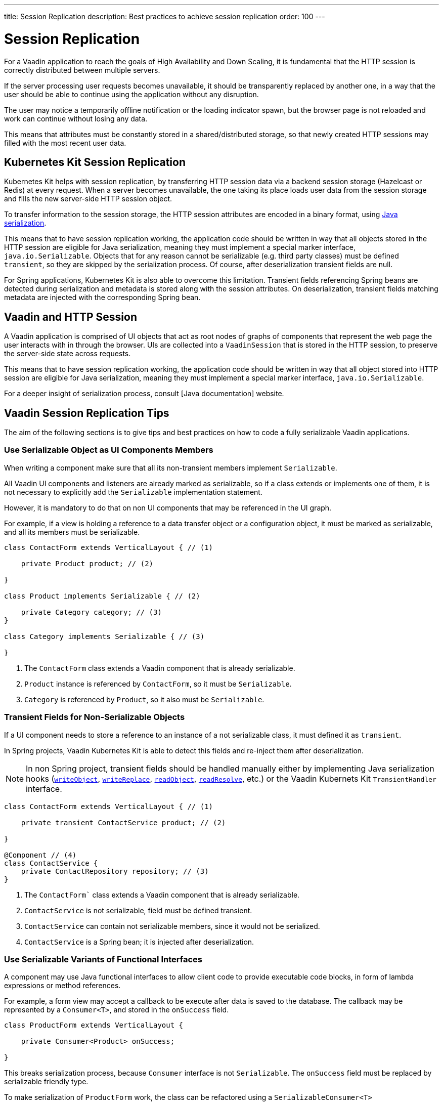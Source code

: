 ---
title: Session Replication
description: Best practices to achieve session replication
order: 100
---

= Session Replication

For a Vaadin application to reach the goals of High Availability and Down Scaling, it is fundamental that the HTTP session is correctly distributed between multiple servers.

If the server processing user requests becomes unavailable, it should be transparently replaced by another one, in a way that the user should be able to continue using the application without any disruption.

The user may notice a temporarily offline notification or the loading indicator spawn, but the browser page is not reloaded and work can continue without losing any data.

This means that attributes must be constantly stored in a shared/distributed storage, so that newly created HTTP sessions may filled with the most recent user data.


== Kubernetes Kit Session Replication

Kubernetes Kit helps with session replication, by transferring HTTP session data via a backend session storage (Hazelcast or Redis) at every request.
When a server becomes unavailable, the one taking its place loads user data from the session storage and fills the new server-side HTTP session object.

To transfer information to the session storage, the HTTP session attributes are encoded in a binary format, using https://docs.oracle.com/en/java/javase/17/docs/specs/serialization/index.html[Java serialization].

This means that to have session replication working, the application code should be written in way that all objects stored in the HTTP session are eligible for Java serialization, meaning they must implement a special marker interface, [classname]`java.io.Serializable`.
Objects that for any reason cannot be serializable (e.g. third party classes) must be defined `transient`, so they are skipped by the serialization process.
Of course, after deserialization transient fields are null.

For Spring applications, Kubernetes Kit is also able to overcome this limitation.
Transient fields referencing Spring beans are detected during serialization and metadata is stored along with the session attributes.
On deserialization, transient fields matching metadata are injected with the corresponding Spring bean.


== Vaadin and HTTP Session

A Vaadin application is comprised of UI objects that act as root nodes of graphs of components that represent the web page the user interacts with in through the browser.
UIs are collected into a [classname]`VaadinSession` that is stored in the HTTP session, to preserve the server-side state across requests.

This means that to have session replication working, the application code should be written in way that all object stored into HTTP session are eligible for Java serialization, meaning they must implement a special marker interface, [classname]`java.io.Serializable`.

For a deeper insight of serialization process, consult [Java documentation] website.

== Vaadin Session Replication Tips

The aim of the following sections is to give tips and best practices on how to code a fully serializable Vaadin applications.


=== Use Serializable Object as UI Components Members

When writing a component make sure that all its non-transient members implement [classname]`Serializable`.

All Vaadin UI components and listeners are already marked as serializable, so if a class extends or implements one of them, it is not necessary to explicitly add the `Serializable` implementation statement.

However, it is mandatory to do that on non UI components that may be referenced in the UI graph.

For example, if a view is holding a reference to a data transfer object or a configuration object, it must be marked as serializable, and all its members must be serializable.

[source,java]
----
class ContactForm extends VerticalLayout { // (1)

    private Product product; // (2)

}

class Product implements Serializable { // (2)

    private Category category; // (3)
}

class Category implements Serializable { // (3)

}
----

1. The [classname]`ContactForm` class extends a Vaadin component that is already serializable.
1. [classname]`Product` instance is referenced by [classname]`ContactForm`, so it must be [classname]`Serializable`.
1. [classname]`Category` is referenced by [classname]`Product`, so it also must be [classname]`Serializable`.


=== Transient Fields for Non-Serializable Objects

If a UI component needs to store a reference to an instance of a not serializable class, it must defined it as `transient`.

In Spring projects, Vaadin Kubernetes Kit is able to detect this fields and re-inject them after deserialization.

[NOTE]
In non Spring project, transient fields should be handled manually either by implementing Java serialization hooks (https://docs.oracle.com/en/java/javase/17/docs/specs/serialization/output.html#the-writeobject-method[[methodname]`writeObject`], https://docs.oracle.com/en/java/javase/17/docs/specs/serialization/output.html#the-writereplace-method[[methodname]`writeReplace`], https://docs.oracle.com/en/java/javase/17/docs/specs/serialization/input.html#the-readobject-method[[methodname]`readObject`], https://docs.oracle.com/en/java/javase/17/docs/specs/serialization/input.html#the-readresolve-method[[methodname]`readResolve`], etc.) or the Vaadin Kubernets Kit [interfacename]`TransientHandler` interface.

[source,java]
----
class ContactForm extends VerticalLayout { // (1)

    private transient ContactService product; // (2)

}

@Component // (4)
class ContactService {
    private ContactRepository repository; // (3)
}
----

1. The [classname]`ContactForm`` class extends a Vaadin component that is already serializable.
1. [classname]`ContactService` is not serializable, field must be defined transient.
1. [classname]`ContactService` can contain not serializable members, since it would not be serialized.
1. [classname]`ContactService` is a Spring bean; it is injected after deserialization.

=== Use Serializable Variants of Functional Interfaces

A component may use Java functional interfaces to allow client code to provide executable code blocks, in form of lambda expressions or method references.

For example, a form view may accept a callback to be execute after data is saved to the database.
The callback may be represented by a [classname]`Consumer<T>`, and stored in the [fieldname]`onSuccess` field.

[source,java]
----
class ProductForm extends VerticalLayout {

    private Consumer<Product> onSuccess;

}
----

This breaks serialization process, because [classname]`Consumer` interface is not [classname]`Serializable`.
The [fieldname]`onSuccess` field must be replaced by serializable friendly type.

To make serialization of [classname]`ProductForm` work, the class can be refactored using a [classname]`SerializableConsumer<T>`

[source,java]
----
import com.vaadin.flow.function.SerializableConsumer;

class ProductForm extends VerticalLayout {

    private SerializableConsumer<Product> onSuccess;

}
----

Vaadin offers a serializable-ready version of the most used Java functional interfaces in the [packagename]`com.vaadin.flow.function` package.

Take care also when writing utility classes that uses functional interfaces as input parameters or return types.

Following class breaks serialization if methods are used 

[source,java]
----
public class DataProviderUtil {
  
    // (1)
	public static <S, T> T convertIfNotNull(S source, Function<S, T> converter, Supplier<T> nullValueSupplier) {
 		return source != null ? converter.apply(source) : nullValueSupplier.get();
 	}
 
    // (2)
	public static <T> ItemLabelGenerator<T> createItemLabelGenerator(Function<T, String> converter) {
 		return item -> convertIfNotNull(item, /* (3) */ converter, () -> "");
 	}
}

class OrderEditor {

    private ComboBox<OrderState> status;

    OrderEditor() {
        // (4)
        status.setItemLabelGenerator(
            DataProviderUtil.createItemLabelGenerator(OrderState::getDisplayName)
        );
    }
}
----

1. Takes a reference to non serializable functional interfaces.
1. Takes a reference to a non serializable interface
1. and captures it into the returned lambda expression.
1. Store the [classname]`ItemLabelGenerator` lambda expression in the serializable [classname]`ComboBox` component.

The above utility class must be refactored to use serializable functional interfaces, as follows:

[source,java]
----
public class DataProviderUtil {
  
	public static <S, T> T convertIfNotNull(S source, SerializableFunction<S, T> converter, SerializableSupplier<T> nullValueSupplier) {
 		return source != null ? converter.apply(source) : nullValueSupplier.get();
 	}
 
	public static <T> ItemLabelGenerator<T> createItemLabelGenerator(SerializableFunction<T, String> converter) {
 		return item -> convertIfNotNull(item, /* (3) */ converter, () -> "");
 	}
}
----

=== Don't Capture Not Serializable Object in lambdas

When coding component listeners or setting properties that accepts functional interfaces, it is common to use lambda expression.

Lambdas can be serialized if the target interface is [classname]`Serializable`, but they must not capture any not serializable objects.

For example, the following code fails during serialization because [classname]`OrderService` is not Serializable.

[source,java]
----
class OrderEditor {

    private ComboBox<OrderState> status;
    
    OrderEditor(OrderService service) {
        status.setItemLabelGenerator(item -> 
            service.humanReadableState(item)
        );
    }
}
----

In this case, probably a solution may be store the `service` reference as [classname]`OrderEditor` transient field, accessing the instance in the lambda with a method call, for example a `getter`, and implement Java deserialization hooks to somehow inject the service instance.

In Spring projects using Vaadin Kubernetes Kit, you can rely on transient field handling, and simply add the field for the service instance.

[source,java]
----
class OrderEditor {

    private transient OrderService service;
    private ComboBox<OrderState> status;
    
    OrderEditor(OrderService service) {
        this.service = service;
        status.setItemLabelGenerator(item -> 
            getOrderService().humanReadableState(item)
        );
    }

    private OrderService getOrderService() {
        return service;
    }
}
----

Another way, to avoid adding the transient field to the main class, is to reference the non serializable object in a serializable proxy, that exposes only the required methods.

[source,java]
----
class OrderEditor {

    private ComboBox<OrderState> status;
    
    OrderEditor(OrderService service) {
        this.service = service;
        OrderStateLabelGeneratorProxy proxy = new OrderStateLabelGeneratorProxy(service);
        status.setItemLabelGenerator(item -> 
            proxy.humanReadableState(item)
        );
    }

    private static class OrderStateLabelGeneratorProxy
        implements Serializable {
        
        private final transient OrderService service;

        OrderStateLabelGeneratorProxy(OrderService service) {
            this.service = service;
        }

        String humanReadableState(OrderState state) {
            return service.humanReadableState(item);
        }
    }
}
----
